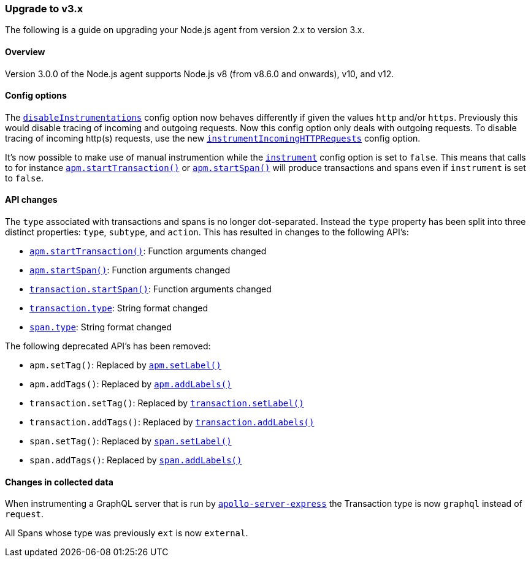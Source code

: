 [[upgrade-to-v3]]

ifdef::env-github[]
NOTE: For the best reading experience,
please view this documentation at https://www.elastic.co/guide/en/apm/agent/nodejs/current/upgrade-to-v3.html[elastic.co]
endif::[]

=== Upgrade to v3.x

The following is a guide on upgrading your Node.js agent from version 2.x to version 3.x.

[[v3-overview]]
==== Overview

Version 3.0.0 of the Node.js agent supports Node.js v8 (from v8.6.0 and onwards), v10, and v12.

[[v3-config-options]]
==== Config options

The <<disable-instrumentations,`disableInstrumentations`>> config option now behaves differently if given the values `http` and/or `https`.
Previously this would disable tracing of incoming and outgoing requests.
Now this config option only deals with outgoing requests.
To disable tracing of incoming http(s) requests, use the new <<instrument-incoming-http-requests,`instrumentIncomingHTTPRequests`>> config option.

It's now possible to make use of manual instrumention while the <<instrument,`instrument`>> config option is set to `false`.
This means that calls to for instance <<apm-start-transaction,`apm.startTransaction()`>> or <<apm-start-span,`apm.startSpan()`>> will produce transactions and spans even if `instrument` is set to `false`.

[[v3-api-changes]]
==== API changes

The `type` associated with transactions and spans is no longer dot-separated.
Instead the `type` property has been split into three distinct properties: `type`, `subtype`, and `action`.
This has resulted in changes to the following API's:

- <<apm-start-transaction,`apm.startTransaction()`>>: Function arguments changed
- <<apm-start-span,`apm.startSpan()`>>: Function arguments changed
- <<transaction-start-span,`transaction.startSpan()`>>: Function arguments changed
- <<transaction-type,`transaction.type`>>: String format changed
- <<span-type,`span.type`>>: String format changed

The following deprecated API's has been removed:

- `apm.setTag()`: Replaced by <<apm-set-label,`apm.setLabel()`>>
- `apm.addTags()`: Replaced by <<apm-add-labels,`apm.addLabels()`>>
- `transaction.setTag()`: Replaced by <<transaction-set-label,`transaction.setLabel()`>>
- `transaction.addTags()`: Replaced by <<transaction-add-labels,`transaction.addLabels()`>>
- `span.setTag()`: Replaced by <<span-set-label,`span.setLabel()`>>
- `span.addTags()`: Replaced by <<span-add-labels,`span.addLabels()`>>

[[v3-changes-in-collected-data]]
==== Changes in collected data

When instrumenting a GraphQL server that is run by https://www.npmjs.com/package/apollo-server-express[`apollo-server-express`]
the Transaction type is now `graphql` instead of `request`.

All Spans whose type was previously `ext` is now `external`.
